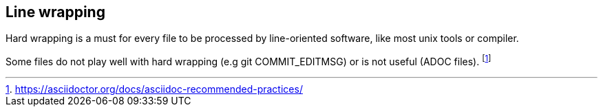 == Line wrapping

Hard wrapping is a must for every file to be processed by line-oriented software, like most unix tools or compiler.

Some files do not play well with hard wrapping (e.g git COMMIT_EDITMSG) or is not useful (ADOC files).
footnote:[https://asciidoctor.org/docs/asciidoc-recommended-practices/]


